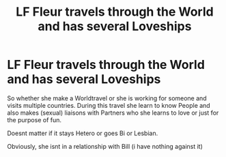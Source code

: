 #+TITLE: LF Fleur travels through the World and has several Loveships

* LF Fleur travels through the World and has several Loveships
:PROPERTIES:
:Author: Atomstern
:Score: 0
:DateUnix: 1526907148.0
:DateShort: 2018-May-21
:FlairText: Request
:END:
So whether she make a Worldtravel or she is working for someone and visits multiple countries. During this travel she learn to know People and also makes (sexual) liaisons with Partners who she learns to love or just for the purpose of fun.

Doesnt matter if it stays Hetero or goes Bi or Lesbian.

Obviously, she isnt in a relationship with Bill (i have nothing against it)

